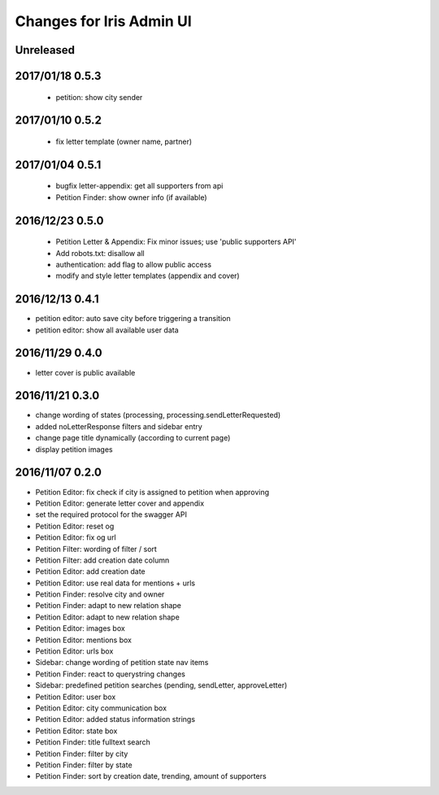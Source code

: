 =========================
Changes for Iris Admin UI
=========================

Unreleased
==========

2017/01/18 0.5.3
================

 - petition: show city sender

2017/01/10 0.5.2
================

 - fix letter template (owner name, partner)

2017/01/04 0.5.1
================

 - bugfix letter-appendix: get all supporters from api
 - Petition Finder: show owner info (if available)

2016/12/23 0.5.0
================

 - Petition Letter & Appendix: Fix minor issues; use 'public supporters API'
 - Add robots.txt: disallow all
 - authentication: add flag to allow public access
 - modify and style letter templates (appendix and cover)

2016/12/13 0.4.1
================

- petition editor: auto save city before triggering a transition
- petition editor: show all available user data

2016/11/29 0.4.0
================

- letter cover is public available

2016/11/21 0.3.0
================

- change wording of states (processing, processing.sendLetterRequested)
- added noLetterResponse filters and sidebar entry
- change page title dynamically (according to current page)
- display petition images

2016/11/07 0.2.0
================

- Petition Editor: fix check if city is assigned to petition when approving
- Petition Editor: generate letter cover and appendix
- set the required protocol for the swagger API
- Petition Editor: reset og
- Petition Editor: fix og url
- Petition Filter: wording of filter / sort
- Petition Filter: add creation date column
- Petition Editor: add creation date
- Petition Editor: use real data for mentions + urls
- Petition Finder: resolve city and owner
- Petition Finder: adapt to new relation shape
- Petition Editor: adapt to new relation shape
- Petition Editor: images box
- Petition Editor: mentions box
- Petition Editor: urls box
- Sidebar: change wording of petition state nav items
- Petition Finder: react to querystring changes
- Sidebar: predefined petition searches (pending, sendLetter, approveLetter)
- Petition Editor: user box
- Petition Editor: city communication box
- Petition Editor: added status information strings
- Petition Editor: state box
- Petition Finder: title fulltext search
- Petition Finder: filter by city
- Petition Finder: filter by state
- Petition Finder: sort by creation date, trending, amount of supporters

